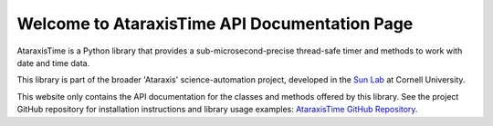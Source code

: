 Welcome to AtaraxisTime API Documentation Page
==============================================

AtaraxisTime is a Python library that provides a sub-microsecond-precise thread-safe timer and methods to work with date
and time data.

This library is part of the broader 'Ataraxis' science-automation project, developed in the
`Sun Lab <https://neuroai.github.io/sunlab/>`_ at Cornell University.

This website only contains the API documentation for the classes and methods offered by this library. See the project
GitHub repository for installation instructions and library usage examples: `AtaraxisTime GitHub Repository
<https://github.com/Sun-Lab-NBB/AtaraxisTime>`_.

.. _`Ataraxis Time GitHub Repository`: https://github.com/Sun-Lab-NBB/AtaraxisTime
.. _`Sun Lab`: https://neuroai.github.io/sunlab/